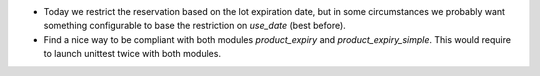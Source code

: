 * Today we restrict the reservation based on the lot expiration date, but in
  some circumstances we probably want something configurable to base the restriction on `use_date` (best before). 
* Find a nice way to be compliant with both modules `product_expiry`
  and `product_expiry_simple`. This would require to launch unittest twice with both
  modules.

